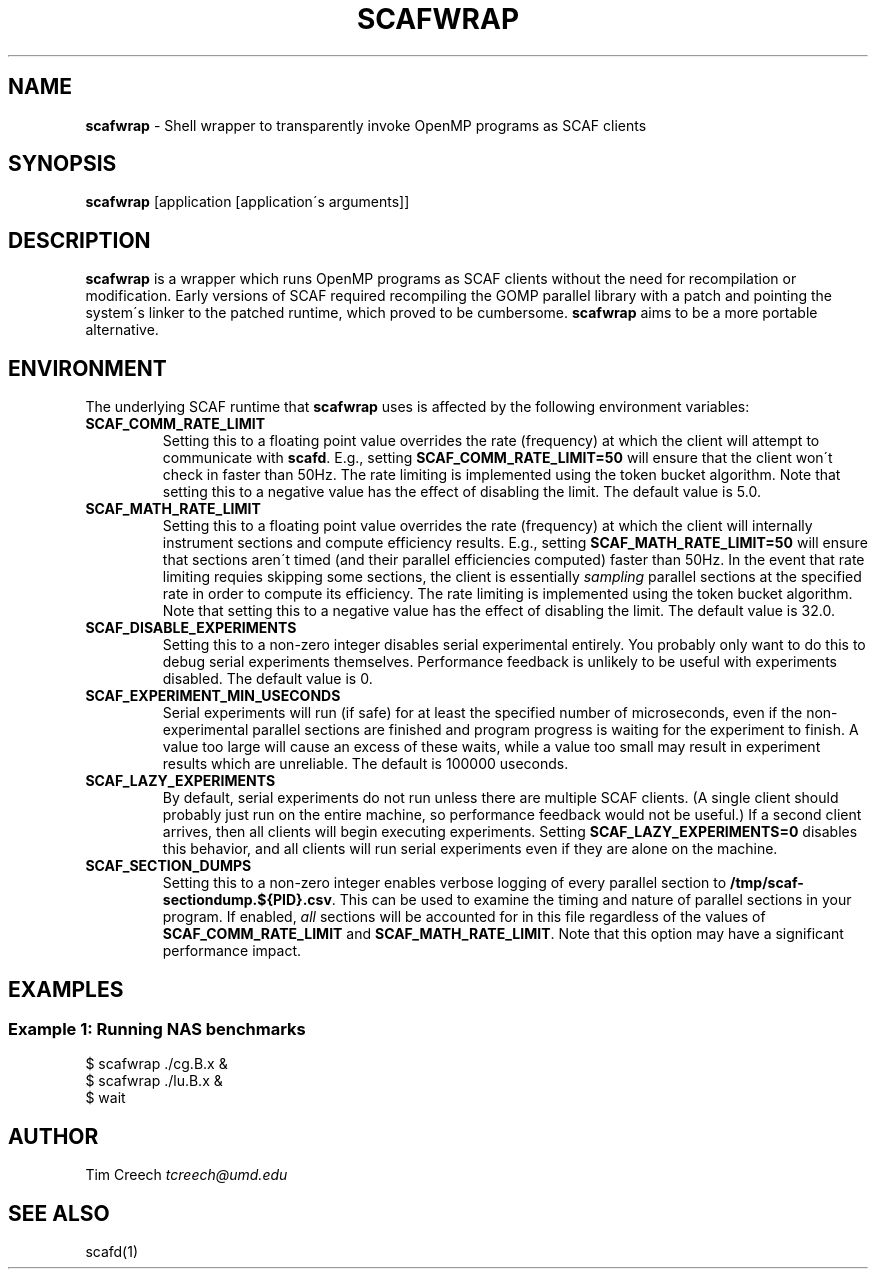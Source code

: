 .\" generated with Ronn/v0.7.3
.\" http://github.com/rtomayko/ronn/tree/0.7.3
.
.TH "SCAFWRAP" "1" "August 2015" "" ""
.
.SH "NAME"
\fBscafwrap\fR \- Shell wrapper to transparently invoke OpenMP programs as SCAF clients
.
.SH "SYNOPSIS"
\fBscafwrap\fR [application [application\'s arguments]]
.
.SH "DESCRIPTION"
\fBscafwrap\fR is a wrapper which runs OpenMP programs as SCAF clients without the need for recompilation or modification\. Early versions of SCAF required recompiling the GOMP parallel library with a patch and pointing the system\'s linker to the patched runtime, which proved to be cumbersome\. \fBscafwrap\fR aims to be a more portable alternative\.
.
.SH "ENVIRONMENT"
The underlying SCAF runtime that \fBscafwrap\fR uses is affected by the following environment variables:
.
.TP
\fBSCAF_COMM_RATE_LIMIT\fR
Setting this to a floating point value overrides the rate (frequency) at which the client will attempt to communicate with \fBscafd\fR\. E\.g\., setting \fBSCAF_COMM_RATE_LIMIT=50\fR will ensure that the client won\'t check in faster than 50Hz\. The rate limiting is implemented using the token bucket algorithm\. Note that setting this to a negative value has the effect of disabling the limit\. The default value is 5\.0\.
.
.TP
\fBSCAF_MATH_RATE_LIMIT\fR
Setting this to a floating point value overrides the rate (frequency) at which the client will internally instrument sections and compute efficiency results\. E\.g\., setting \fBSCAF_MATH_RATE_LIMIT=50\fR will ensure that sections aren\'t timed (and their parallel efficiencies computed) faster than 50Hz\. In the event that rate limiting requies skipping some sections, the client is essentially \fIsampling\fR parallel sections at the specified rate in order to compute its efficiency\. The rate limiting is implemented using the token bucket algorithm\. Note that setting this to a negative value has the effect of disabling the limit\. The default value is 32\.0\.
.
.TP
\fBSCAF_DISABLE_EXPERIMENTS\fR
Setting this to a non\-zero integer disables serial experimental entirely\. You probably only want to do this to debug serial experiments themselves\. Performance feedback is unlikely to be useful with experiments disabled\. The default value is 0\.
.
.TP
\fBSCAF_EXPERIMENT_MIN_USECONDS\fR
Serial experiments will run (if safe) for at least the specified number of microseconds, even if the non\-experimental parallel sections are finished and program progress is waiting for the experiment to finish\. A value too large will cause an excess of these waits, while a value too small may result in experiment results which are unreliable\. The default is 100000 useconds\.
.
.TP
\fBSCAF_LAZY_EXPERIMENTS\fR
By default, serial experiments do not run unless there are multiple SCAF clients\. (A single client should probably just run on the entire machine, so performance feedback would not be useful\.) If a second client arrives, then all clients will begin executing experiments\. Setting \fBSCAF_LAZY_EXPERIMENTS=0\fR disables this behavior, and all clients will run serial experiments even if they are alone on the machine\.
.
.TP
\fBSCAF_SECTION_DUMPS\fR
Setting this to a non\-zero integer enables verbose logging of every parallel section to \fB/tmp/scaf\-sectiondump\.${PID}\.csv\fR\. This can be used to examine the timing and nature of parallel sections in your program\. If enabled, \fIall\fR sections will be accounted for in this file regardless of the values of \fBSCAF_COMM_RATE_LIMIT\fR and \fBSCAF_MATH_RATE_LIMIT\fR\. Note that this option may have a significant performance impact\.
.
.SH "EXAMPLES"
.
.SS "Example 1: Running NAS benchmarks"
.
.nf

$ scafwrap \./cg\.B\.x &
$ scafwrap \./lu\.B\.x &
$ wait
.
.fi
.
.SH "AUTHOR"
Tim Creech \fItcreech@umd\.edu\fR
.
.SH "SEE ALSO"
scafd(1)

